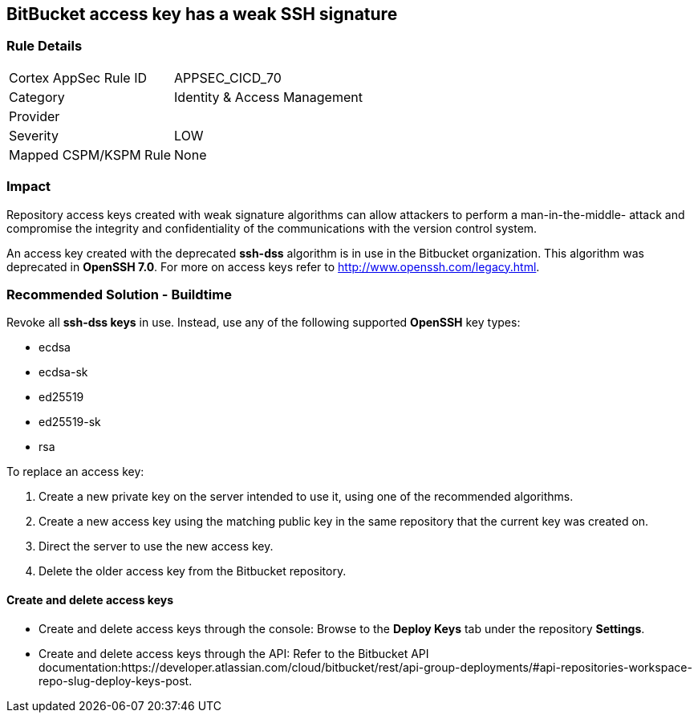 == BitBucket access key has a weak SSH signature

=== Rule Details

[cols="1,2"]
|===
|Cortex AppSec Rule ID |APPSEC_CICD_70
|Category |Identity & Access Management
|Provider |
|Severity |LOW
|Mapped CSPM/KSPM Rule |None
|===


=== Impact
Repository access keys created with weak signature algorithms can allow attackers to perform a man-in-the-middle- attack and compromise the integrity and confidentiality of the communications with the version control system. 

An access key created with the deprecated **ssh-dss** algorithm is in use in the Bitbucket organization. This algorithm was deprecated in **OpenSSH 7.0**. For more on access keys refer to http://www.openssh.com/legacy.html.

=== Recommended Solution - Buildtime

Revoke all **ssh-dss keys** in use. Instead, use any of the following supported **OpenSSH** key types:

* ecdsa
* ecdsa-sk
* ed25519
* ed25519-sk
* rsa

To replace an access key:
 
. Create a new private key on the server intended to use it, using one of the recommended algorithms.
. Create a new access key using the matching public key in the same repository that the current key was created on.
. Direct the server to use the new access key.
. Delete the older access key from the Bitbucket repository.

==== Create and delete access keys

* Create and delete access keys through the console: Browse to the **Deploy Keys** tab under the repository **Settings**.

* Create and delete access keys through the API: Refer to the Bitbucket API documentation:https://developer.atlassian.com/cloud/bitbucket/rest/api-group-deployments/#api-repositories-workspace-repo-slug-deploy-keys-post.
